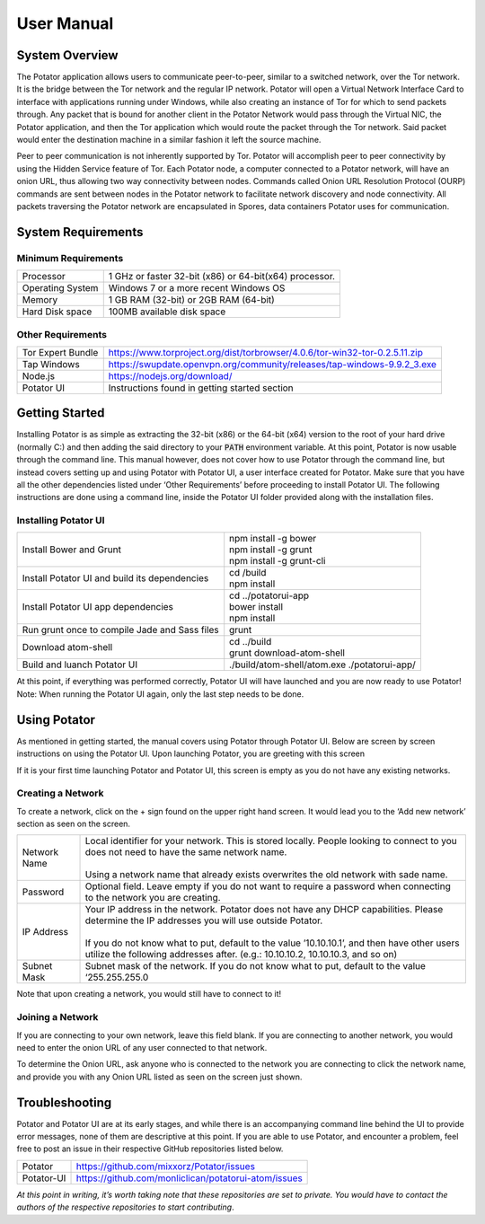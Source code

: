User Manual
===========

System Overview
---------------

The Potator application allows users to communicate peer-to-peer, similar to a switched network, over the Tor network. It is the bridge between the Tor network and the regular IP network. Potator will open a Virtual Network Interface Card to interface with applications running under Windows, while also creating an instance of Tor for which to send packets through. Any packet that is bound for another client in the Potator Network would pass through the Virtual NIC, the Potator application, and then the Tor application which would route the packet through the Tor network. Said packet would enter the destination machine in a similar fashion it left the source machine.

Peer to peer communication is not inherently supported by Tor. Potator will accomplish peer to peer connectivity by using the Hidden Service feature of Tor. Each Potator node, a computer connected to a Potator network, will have an onion URL, thus allowing two way connectivity between nodes. Commands called Onion URL Resolution Protocol (OURP) commands are sent between nodes in the Potator network to facilitate network discovery and node connectivity. All packets traversing the Potator network are encapsulated in Spores, data containers Potator uses for communication.

System Requirements
-------------------

Minimum Requirements
~~~~~~~~~~~~~~~~~~~~~~

+--------------------------------+-------------------------------------------------------------------------------------+
| Processor                      | 1 GHz or faster 32-bit (x86) or 64-bit(x64) processor.                              |
+--------------------------------+-------------------------------------------------------------------------------------+
| Operating System               | Windows 7 or a more recent Windows OS                                               |
+--------------------------------+-------------------------------------------------------------------------------------+
| Memory                         | 1 GB RAM (32-bit) or 2GB RAM (64-bit)                                               |
+--------------------------------+-------------------------------------------------------------------------------------+
| Hard Disk space                | 100MB available disk space                                                          |
+--------------------------------+-------------------------------------------------------------------------------------+


Other Requirements
~~~~~~~~~~~~~~~~~~~~~~

+--------------------------------+-------------------------------------------------------------------------------------+
| Tor Expert Bundle              | https://www.torproject.org/dist/torbrowser/4.0.6/tor-win32-tor-0.2.5.11.zip         |
+--------------------------------+-------------------------------------------------------------------------------------+
| Tap Windows                    | https://swupdate.openvpn.org/community/releases/tap-windows-9.9.2_3.exe             |
+--------------------------------+-------------------------------------------------------------------------------------+
| Node.js                        | https://nodejs.org/download/                                                        |
+--------------------------------+-------------------------------------------------------------------------------------+
| Potator UI                     | Instructions found in getting started section                                       |
+--------------------------------+-------------------------------------------------------------------------------------+

Getting Started
---------------

Installing Potator is as simple as extracting the 32-bit (x86) or the 64-bit (x64) version to the root of your hard drive (normally C:\ ) and then adding the said directory to your :code:`PATH` environment variable. At this point, Potator is now usable through the command line. This manual however, does not cover how to use Potator through the command line, but instead covers setting up and using Potator with Potator UI, a user interface created for Potator.
Make sure that you have all the other dependencies listed under ‘Other Requirements’ before proceeding to install Potator UI. The following instructions are done using a command line, inside the Potator UI folder provided along with the installation files.

Installing Potator UI
~~~~~~~~~~~~~~~~~~~~~

+--------------------------------+-------------------------------------------------------------------------------------+
| Install Bower and Grunt        | | npm install -g bower                                                              |
|                                | | npm install -g grunt                                                              |
|                                | | npm install -g grunt-cli                                                          |
+--------------------------------+-------------------------------------------------------------------------------------+
| Install Potator UI and build   | | cd /build                                                                         |
| its dependencies               | | npm install                                                                       |
+--------------------------------+-------------------------------------------------------------------------------------+
| Install Potator UI app         | | cd ../potatorui-app                                                               |
| dependencies                   | | bower install                                                                     |
|                                | | npm install                                                                       |
+--------------------------------+-------------------------------------------------------------------------------------+
| Run grunt once to compile      | | grunt                                                                             |
| Jade and Sass files            |                                                                                     |
+--------------------------------+-------------------------------------------------------------------------------------+
| Download atom-shell            | | cd ../build                                                                       |
|                                | | grunt download-atom-shell                                                         |
+--------------------------------+-------------------------------------------------------------------------------------+
| Build and luanch Potator UI    | ./build/atom-shell/atom.exe ./potatorui-app/                                        |
+--------------------------------+-------------------------------------------------------------------------------------+

At this point, if everything was performed correctly, Potator UI will have launched and you are now ready to use Potator! Note: When running the Potator UI again, only the last step needs to be done.

Using Potator
-------------

As mentioned in getting started, the manual covers using Potator through Potator UI. Below are screen by screen instructions on using the Potator UI. Upon launching Potator, you are greeting with this screen

.. image:: images/Picture1.png

If it is your first time launching Potator and Potator UI, this screen is empty as you do not have any existing networks.

Creating a Network
~~~~~~~~~~~~~~~~~~

.. image:: images/Picture2.png

To create a network, click on the + sign found on the upper right hand screen. It would lead you to the ‘Add new network’ section as seen on the screen.

+--------------------------------+-------------------------------------------------------------------------------------+
| Network Name                   | | Local identifier for your network. This is stored locally.                        |
|                                |   People looking to connect to you does not need to have the same network name.     |
|                                | |                                                                                   |
|                                | | Using a network name that already exists overwrites the old network with          |
|                                |   sade name.                                                                        |
+--------------------------------+-------------------------------------------------------------------------------------+
| Password                       | | Optional field. Leave empty if you do not want to require a password when         |
|                                |   connecting to the network you are creating.                                       |
+--------------------------------+-------------------------------------------------------------------------------------+
| IP Address                     | | Your IP address in the network. Potator does not have any DHCP capabilities.      |
|                                |   Please determine the IP addresses you will use outside Potator.                   |
|                                | |                                                                                   |
|                                | | If you do not know what to put, default to the value ’10.10.10.1’, and then have  |
|                                |   other users utilize the following addresses after.                                |
|                                |   (e.g.: 10.10.10.2, 10.10.10.3, and so on)                                         |
+--------------------------------+-------------------------------------------------------------------------------------+
| Subnet Mask                    | | Subnet mask of the network. If you do not know what to put,                       |
|                                |   default to the value ‘255.255.255.0                                               |
+--------------------------------+-------------------------------------------------------------------------------------+

Note that upon creating a network, you would still have to connect to it!

Joining a Network
~~~~~~~~~~~~~~~~~

.. image:: images/Picture3.png

If you are connecting to your own network, leave this field blank. If you are connecting to another network, you would need to enter the onion URL of any user connected to that network.

.. image:: images/Picture4.png

To determine the Onion URL, ask anyone who is connected to the network you are connecting to click the network name, and provide you with any Onion URL listed as seen on the screen just shown.

Troubleshooting
---------------

Potator and Potator UI are at its early stages, and while there is an accompanying command line behind the UI to provide error messages, none of them are descriptive at this point. If you are able to use Potator, and encounter a problem, feel free to post an issue in their respective GitHub repositories listed below.

+--------------------------------+-------------------------------------------------------------------------------------+
| Potator                        | https://github.com/mixxorz/Potator/issues                                           |
+--------------------------------+-------------------------------------------------------------------------------------+
| Potator-UI                     | https://github.com/monliclican/potatorui-atom/issues                                |
+--------------------------------+-------------------------------------------------------------------------------------+

*At this point in writing, it’s worth taking note that these repositories are set to private. You would have to contact the authors*
*of the respective repositories to start contributing*.






